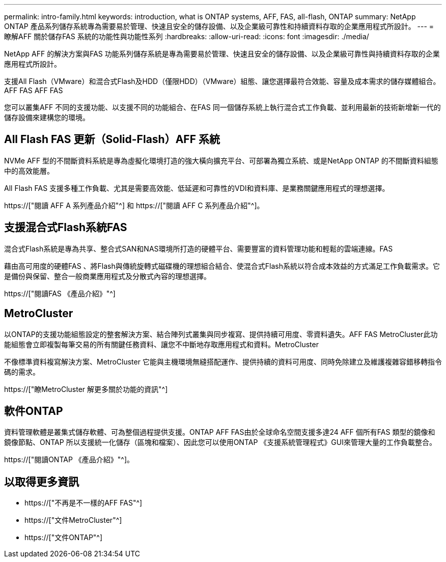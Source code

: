 ---
permalink: intro-family.html 
keywords: introduction, what is ONTAP systems, AFF, FAS, all-flash, ONTAP 
summary: NetApp ONTAP 產品系列儲存系統專為需要易於管理、快速且安全的儲存設備、以及企業級可靠性和持續資料存取的企業應用程式所設計。 
---
= 瞭解AFF 關於儲存FAS 系統的功能性與功能性系列
:hardbreaks:
:allow-uri-read: 
:icons: font
:imagesdir: ./media/


NetApp AFF 的解決方案與FAS 功能系列儲存系統是專為需要易於管理、快速且安全的儲存設備、以及企業級可靠性與持續資料存取的企業應用程式所設計。

支援All Flash（VMware）和混合式Flash及HDD（僅限HDD）（VMware）組態、讓您選擇最符合效能、容量及成本需求的儲存媒體組合。AFF FAS AFF FAS

您可以叢集AFF 不同的支援功能、以支援不同的功能組合、在FAS 同一個儲存系統上執行混合式工作負載、並利用最新的技術新增新一代的儲存設備來建構您的環境。



== All Flash FAS 更新（Solid-Flash）AFF 系統

NVMe AFF 型的不間斷資料系統是專為虛擬化環境打造的強大橫向擴充平台、可部署為獨立系統、或是NetApp ONTAP 的不間斷資料組態中的高效能層。

All Flash FAS 支援多種工作負載、尤其是需要高效能、低延遲和可靠性的VDI和資料庫、是業務關鍵應用程式的理想選擇。

https://["閱讀 AFF A 系列產品介紹"^] 和 https://["閱讀 AFF C 系列產品介紹"^]。



== 支援混合式Flash系統FAS

混合式Flash系統是專為共享、整合式SAN和NAS環境所打造的硬體平台、需要豐富的資料管理功能和輕鬆的雲端連線。FAS

藉由高可用度的硬體FAS 、將Flash與傳統旋轉式磁碟機的理想組合結合、使混合式Flash系統以符合成本效益的方式滿足工作負載需求。它是備份與保留、整合一般商業應用程式及分散式內容的理想選擇。

https://["閱讀FAS 《產品介紹》"^]



== MetroCluster

以ONTAP的支援功能組態設定的整套解決方案、結合陣列式叢集與同步複寫、提供持續可用度、零資料遺失。AFF FAS MetroCluster此功能組態會立即複製每筆交易的所有關鍵任務資料、讓您不中斷地存取應用程式和資料。MetroCluster

不像標準資料複寫解決方案、MetroCluster 它能與主機環境無縫搭配運作、提供持續的資料可用度、同時免除建立及維護複雜容錯移轉指令碼的需求。

https://["瞭MetroCluster 解更多關於功能的資訊"^]



== 軟件ONTAP

資料管理軟體是叢集式儲存軟體、可為整個過程提供支援。ONTAP AFF FAS由於全球命名空間支援多達24 AFF 個所有FAS 類型的鏡像和鏡像節點、ONTAP 所以支援統一化儲存（區塊和檔案）、因此您可以使用ONTAP 《支援系統管理程式》GUI來管理大量的工作負載整合。

https://["閱讀ONTAP 《產品介紹》"^]。



== 以取得更多資訊

* https://["不再是不一樣的AFF FAS"^]
* https://["文件MetroCluster"^]
* https://["文件ONTAP"^]


